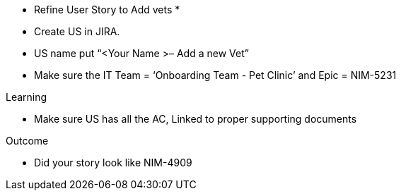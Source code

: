 
* Refine User Story to Add vets *
* Create US in JIRA. 

* US name put “<Your Name >– Add a new Vet” 

* Make sure the IT Team = ‘Onboarding Team - Pet Clinic’ and Epic = NIM-5231

.Learning
* Make sure US has all the AC, Linked to proper supporting documents

.Outcome
* Did your story look like NIM-4909
